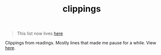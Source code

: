 #+TITLE: clippings

#+BEGIN_QUOTE
This list now lives [[https://lepisma.github.io/pile/readings/clippings][here]]
#+END_QUOTE

[[https://travis-ci.org/lepisma/clippings][https://img.shields.io/travis/lepisma/clippings.png]]

Clippings from readings. Mostly lines that made me pause for a while. View [[https://lepisma.github.io/clippings][here]].
